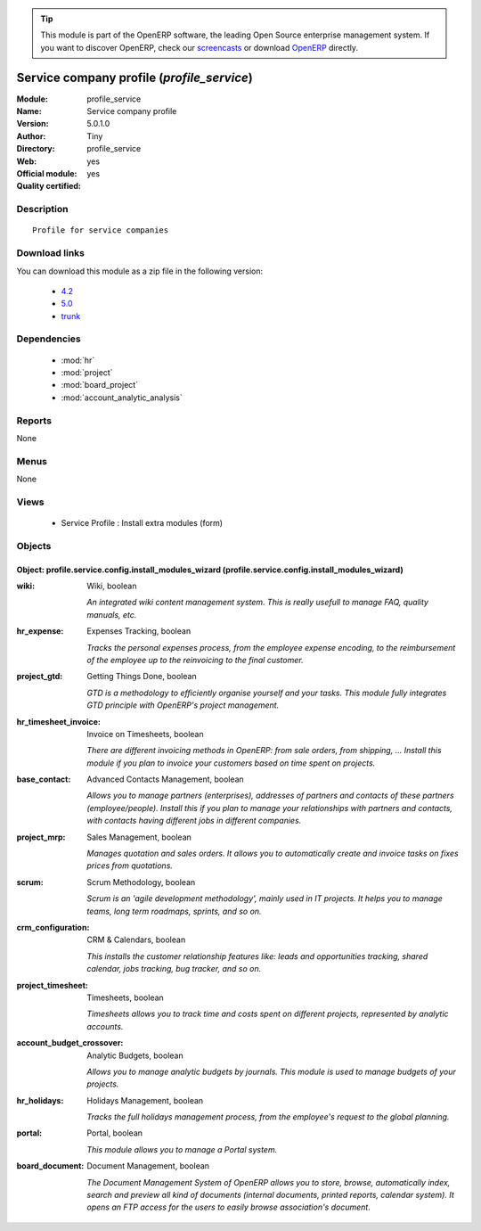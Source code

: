 
.. module:: profile_service
    :synopsis: Service company profile (Official, Quality Certified)
    :noindex:
.. 

.. raw:: html

      <br />
    <link rel="stylesheet" href="../_static/hide_objects_in_sidebar.css" type="text/css" />

.. tip:: This module is part of the OpenERP software, the leading Open Source 
  enterprise management system. If you want to discover OpenERP, check our 
  `screencasts <http://openerp.tv>`_ or download 
  `OpenERP <http://openerp.com>`_ directly.

.. raw:: html

    <div class="js-kit-rating" title="" permalink="" standalone="yes" path="/profile_service"></div>
    <script src="http://js-kit.com/ratings.js"></script>

Service company profile (*profile_service*)
===========================================
:Module: profile_service
:Name: Service company profile
:Version: 5.0.1.0
:Author: Tiny
:Directory: profile_service
:Web: 
:Official module: yes
:Quality certified: yes

Description
-----------

::

  Profile for service companies

Download links
--------------

You can download this module as a zip file in the following version:

  * `4.2 <http://www.openerp.com/download/modules/4.2/profile_service.zip>`_
  * `5.0 <http://www.openerp.com/download/modules/5.0/profile_service.zip>`_
  * `trunk <http://www.openerp.com/download/modules/trunk/profile_service.zip>`_


Dependencies
------------

 * :mod:`hr`
 * :mod:`project`
 * :mod:`board_project`
 * :mod:`account_analytic_analysis`

Reports
-------

None


Menus
-------


None


Views
-----

 * Service Profile : Install extra modules (form)


Objects
-------

Object: profile.service.config.install_modules_wizard (profile.service.config.install_modules_wizard)
#####################################################################################################



:wiki: Wiki, boolean

    *An integrated wiki content management system. This is really usefull to manage FAQ, quality manuals, etc.*



:hr_expense: Expenses Tracking, boolean

    *Tracks the personal expenses process, from the employee expense encoding, to the reimbursement of the employee up to the reinvoicing to the final customer.*



:project_gtd: Getting Things Done, boolean

    *GTD is a methodology to efficiently organise yourself and your tasks. This module fully integrates GTD principle with OpenERP's project management.*



:hr_timesheet_invoice: Invoice on Timesheets, boolean

    *There are different invoicing methods in OpenERP: from sale orders, from shipping, ... Install this module if you plan to invoice your customers based on time spent on projects.*



:base_contact: Advanced Contacts Management, boolean

    *Allows you to manage partners (enterprises), addresses of partners and contacts of these partners (employee/people). Install this if you plan to manage your relationships with partners and contacts, with contacts having different jobs in different companies.*



:project_mrp: Sales Management, boolean

    *Manages quotation and sales orders. It allows you to automatically create and invoice tasks on fixes prices from quotations.*



:scrum: Scrum Methodology, boolean

    *Scrum is an 'agile development methodology', mainly used in IT projects. It helps you to manage teams, long term roadmaps, sprints, and so on.*



:crm_configuration: CRM & Calendars, boolean

    *This installs the customer relationship features like: leads and opportunities tracking, shared calendar, jobs tracking, bug tracker, and so on.*



:project_timesheet: Timesheets, boolean

    *Timesheets allows you to track time and costs spent on different projects, represented by analytic accounts.*



:account_budget_crossover: Analytic Budgets, boolean

    *Allows you to manage analytic budgets by journals. This module is used to manage budgets of your projects.*



:hr_holidays: Holidays Management, boolean

    *Tracks the full holidays management process, from the employee's request to the global planning.*



:portal: Portal, boolean

    *This module allows you to manage a Portal system.*



:board_document: Document Management, boolean

    *The Document Management System of OpenERP allows you to store, browse, automatically index, search and preview all kind of documents (internal documents, printed reports, calendar system). It opens an FTP access for the users to easily browse association's document.*
